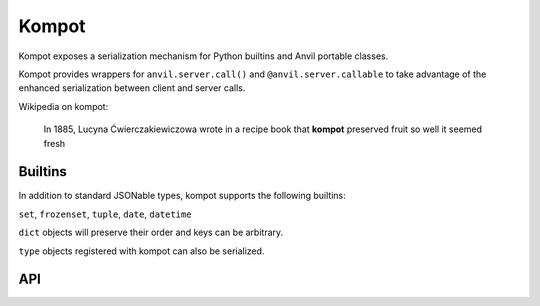 Kompot
======

Kompot exposes a serialization mechanism for Python builtins and Anvil portable classes.

Kompot provides wrappers for ``anvil.server.call()`` and ``@anvil.server.callable`` to take advantage of
the enhanced serialization between client and server calls.


Wikipedia on kompot:

    In 1885, Lucyna Ćwierczakiewiczowa wrote in a recipe book that
    **kompot** preserved fruit so well it seemed fresh


Builtins
--------
In addition to standard JSONable types, kompot supports the following builtins:

``set``, ``frozenset``, ``tuple``, ``date``, ``datetime``

``dict`` objects will preserve their order and keys can be arbitrary.

``type`` objects registered with kompot can also be serialized.



API
---

.. function:: register(cls)

    All portable classes that kompot can serialize must be registered by calling ``register(cls)``.

    .. code-block:: python

        from anvil_labs import kompot
        import anvil.server

        @anvil.server.portable_class
        class Foo:
            ...

        kompot.register(Foo)

    *(kompot.register can also be used as a decorator)*


.. function:: serialize(obj)

    Serialize an arbitrary object into a JSONable object.

    If kompot does not know how to handle the object, it will be left untouched.

    Kompot does not know how to handle objects like:

        - anvil table rows
        - media objects
        - capabilities

    We leave Anvil to serialize these objects when calling the server.

.. function:: preserve(obj)

    Like ``serialize`` but will throw a ``SerializationError`` if there are any unhandled objects.

    Use ``preserve`` for storing an object as a simple object.

    Use ``serialize`` for sending an object from the client to the server.


.. function:: reconstruct(obj)

    Reconstruct an object from the output of ``serialize`` or ``preserve``

.. function:: call(fn_name, *args, **kws)
              call_s(fn_name, *args, **kws)
              call_async(fn_name, *args, **kws)

    Use inplace of ``anvil.server.call()``

    Kompot will serialize the args and kws and reconstruct the returned value.

    The server function must be decorated with ``@kompot.callable``.


.. decorator:: callable

    Use inplace of ``@anvil.server.callable``.

    Kompot will reconstruct the serialized args and kws,
    call the original function and then serialize the return value.

    Must be combined with ``kompot.call()``.
